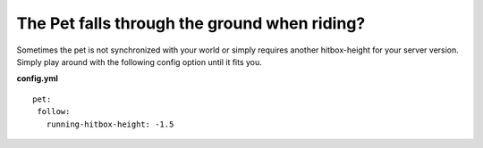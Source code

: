 The Pet falls through the ground when riding?
=============================================

Sometimes the pet is not synchronized with your world or simply requires another hitbox-height for
your server version. Simply play around with the following config option until it fits you.

**config.yml**
::
 pet:
  follow:
    running-hitbox-height: -1.5







